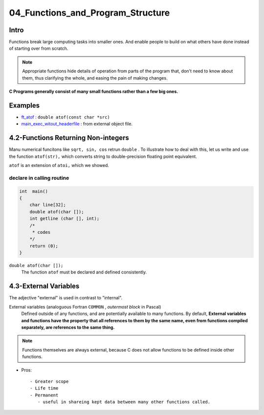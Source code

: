 04_Functions_and_Program_Structure
==================================

Intro
-----

Functions break large computing tasks into smaller ones.
And enable people to build on what others have done instead of starting over from scratch.

.. note::

   Appropriate functions hide details of operation from parts of the program that,
   don't need to know about them,
   thus clarifying the whole, and easing the pain of making changes.

**C Programs generally consist of many small functions rather than a few big ones.**

Examples
--------

- ft_atof_ : ``double atof(const char *src)``
- main_exec_witout_headerfile_ : from external object file.

.. _ft_atof: src/ft_atof.c
.. _main_exec_witout_headerfile: src/main_nonheader.c

4.2-Functions Returning Non-integers
------------------------------------

Manu numerical funcitons like ``sqrt, sin, cos`` retrun ``double`` .
To illustrate how to deal with this, let us write and use the function ``atof(str),`` which converts string to double-precision floating point equivalent.

``atof`` is an extension of ``atoi,`` which we showed.

declare in calling routine
^^^^^^^^^^^^^^^^^^^^^^^^^^

.. code-block:: c

   int	main()
   {
       char line[32];
       double atof(char []);
       int getline (char [], int);
       /*
        * codes
       */
       return (0);
   }

``double atof(char []);``
   The function ``atof`` must be declared and defined consistently.
 
4.3-External Variables
----------------------

The adjective "external" is used in contrast to "internal".

External variables (analoguous Fortran ``COMMON`` , *outermost block* in Pascal)
   Defined outside of any functions, and are potentially available to many functions.
   By default, **External variables and functions have the property that all references to them by the same name, even from functions compiled separately, are references to the same thing.**

.. note::

   Functions themselves are always external, because C does not allow functions to be defined inside other functions.


- Pros::

   - Greater scope
   - Life time
   - Permanent
      - useful in shareing kept data between many other functions called.


